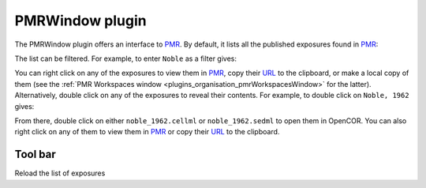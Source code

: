 .. _plugins_organisation_pmrWindow:

==================
 PMRWindow plugin
==================

The PMRWindow plugin offers an interface to `PMR <https://models.physiomeproject.org/>`__.
By default, it lists all the published exposures found in `PMR <https://models.physiomeproject.org/>`__:

.. image:: pics/PMRWindowScreenshot01.png
   :align: center
   :scale: 25%

The list can be filtered.
For example, to enter ``Noble`` as a filter gives:

.. image:: pics/PMRWindowScreenshot02.png
   :align: center
   :scale: 25%

You can right click on any of the exposures to view them in `PMR <https://models.physiomeproject.org/>`__, copy their `URL <https://en.wikipedia.org/wiki/URL>`__ to the clipboard, or make a local copy of them (see the :ref:`PMR Workspaces window <plugins_organisation_pmrWorkspacesWindow>` for the latter).
Alternatively, double click on any of the exposures to reveal their contents.
For example, to double click on ``Noble, 1962`` gives:

.. image:: pics/PMRWindowScreenshot03.png
   :align: center
   :scale: 25%

From there, double click on either ``noble_1962.cellml`` or ``noble_1962.sedml`` to open them in OpenCOR.
You can also right click on any of them to view them in `PMR <https://models.physiomeproject.org/>`__ or copy their `URL <https://en.wikipedia.org/wiki/URL>`__ to the clipboard.

Tool bar
--------

| |toolbarOxygenActionsViewRefresh| Reload the list of exposures

.. |toolbarOxygenActionsViewRefresh| image:: ../../pics/oxygen/actions/view-refresh.png
   :class: toolbar
   :scale: 50%

